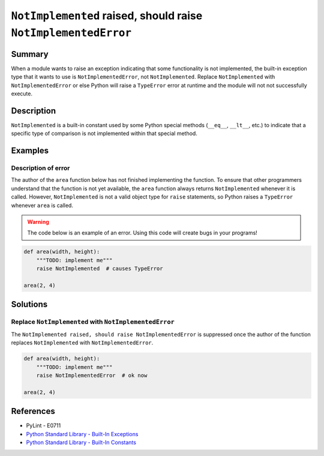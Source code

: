 ``NotImplemented`` raised, should raise ``NotImplementedError``
===============================================================

Summary
-------

When a module wants to raise an exception indicating that some functionality is not implemented, the built-in exception type that it wants to use is ``NotImplementedError``, not ``NotImplemented``. Replace ``NotImplemented`` with ``NotImplementedError`` or else Python will raise a ``TypeError`` error at runtime and the module will not not successfully execute.

Description
-----------

``NotImplemented`` is a built-in constant used by some Python special methods (``__eq__``, ``__lt__``, etc.) to indicate that a specific type of comparison is not implemented within that special method.

Examples
----------

Description of error
....................

The author of the ``area`` function below has not finished implementing the function. To ensure that other programmers understand that the function is not yet available, the ``area`` function always returns ``NotImplemented`` whenever it is called. However, ``NotImplemented`` is not a valid object type for ``raise`` statements, so Python raises a ``TypeError`` whenever ``area`` is called.

.. warning:: The code below is an example of an error. Using this code will create bugs in your programs!

.. code:: python

    def area(width, height):
        """TODO: implement me"""
        raise NotImplemented  # causes TypeError

    area(2, 4)

Solutions
---------

Replace ``NotImplemented`` with ``NotImplementedError``
.......................................................

The ``NotImplemented raised, should raise NotImplementedError`` is suppressed once the author of the function replaces ``NotImplemented`` with ``NotImplementedError``. 

.. code:: python

    def area(width, height):
        """TODO: implement me"""
        raise NotImplementedError  # ok now

    area(2, 4)

References
----------
- PyLint - E0711
- `Python Standard Library - Built-In Exceptions <https://docs.python.org/2/library/exceptions.html#exceptions.NotImplementedError>`_
- `Python Standard Library - Built-In Constants <https://docs.python.org/2/library/constants.html#NotImplemented>`_
